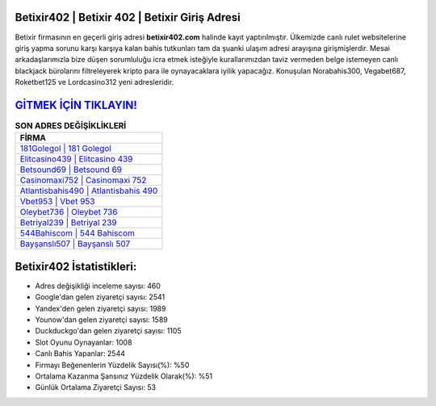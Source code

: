 ﻿Betixir402 | Betixir 402 | Betixir Giriş Adresi
===================================

.. image:: images/betixir-giris.jpg
   :width: 600
   
Betixir firmasının en geçerli giriş adresi **betixir402.com** halinde kayıt yaptırılmıştır. Ülkemizde canlı rulet websitelerine giriş yapma sorunu karşı karşıya kalan bahis tutkunları tam da şuanki ulaşım adresi arayışına girişmişlerdir. Mesai arkadaşlarımızla bize düşen sorumluluğu icra etmek isteğiyle kurallarımızdan taviz vermeden belge istemeyen canlı blackjack bürolarını filtreleyerek kripto para ile oynayacaklara iyilik yapacağız. Konuşulan Norabahis300, Vegabet687, Roketbet125 ve Lordcasino312 yeni adresleridir.

`GİTMEK İÇİN TIKLAYIN! <https://uclck.me/gonow>`_
==============

.. list-table:: **SON ADRES DEĞİŞİKLİKLERİ**
   :widths: 100
   :header-rows: 1

   * - FİRMA
   * - `181Golegol | 181 Golegol <181golegol-181-golegol-golegol-giris-adresi.html>`_
   * - `Elitcasino439 | Elitcasino 439 <elitcasino439-elitcasino-439-elitcasino-giris-adresi.html>`_
   * - `Betsound69 | Betsound 69 <betsound69-betsound-69-betsound-giris-adresi.html>`_	 
   * - `Casinomaxi752 | Casinomaxi 752 <casinomaxi752-casinomaxi-752-casinomaxi-giris-adresi.html>`_	 
   * - `Atlantisbahis490 | Atlantisbahis 490 <atlantisbahis490-atlantisbahis-490-atlantisbahis-giris-adresi.html>`_ 
   * - `Vbet953 | Vbet 953 <vbet953-vbet-953-vbet-giris-adresi.html>`_
   * - `Oleybet736 | Oleybet 736 <oleybet736-oleybet-736-oleybet-giris-adresi.html>`_	 
   * - `Betriyal239 | Betriyal 239 <betriyal239-betriyal-239-betriyal-giris-adresi.html>`_
   * - `544Bahiscom | 544 Bahiscom <544bahiscom-544-bahiscom-bahiscom-giris-adresi.html>`_
   * - `Bayşanslı507 | Bayşanslı 507 <baysansli507-baysansli-507-baysansli-giris-adresi.html>`_
	 
Betixir402 İstatistikleri:
===================================	 
* Adres değişikliği inceleme sayısı: 460
* Google'dan gelen ziyaretçi sayısı: 2541
* Yandex'den gelen ziyaretçi sayısı: 1989
* Younow'dan gelen ziyaretçi sayısı: 1589
* Duckduckgo'dan gelen ziyaretçi sayısı: 1105
* Slot Oyunu Oynayanlar: 1008
* Canlı Bahis Yapanlar: 2544
* Firmayı Beğenenlerin Yüzdelik Sayısı(%): %50
* Ortalama Kazanma Şansınız Yüzdelik Olarak(%): %51
* Günlük Ortalama Ziyaretçi Sayısı: 53
